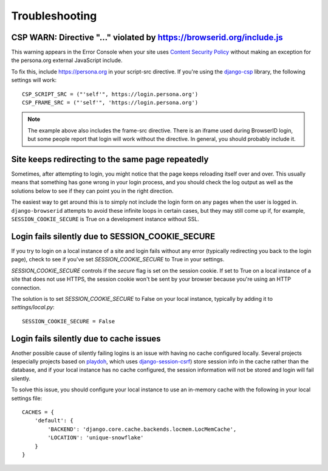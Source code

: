 Troubleshooting
===============

CSP WARN: Directive "..." violated by https://browserid.org/include.js
----------------------------------------------------------------------

This warning appears in the Error Console when your site uses
`Content Security Policy`_ without making an exception for the persona.org
external JavaScript include.

To fix this, include https://persona.org in your script-src directive. If
you're using the `django-csp`_ library, the following settings will work::

    CSP_SCRIPT_SRC = ("'self'", https://login.persona.org')
    CSP_FRAME_SRC = ("'self'", 'https://login.persona.org')

.. note:: The example above also includes the frame-src directive. There is an
   iframe used during BrowserID login, but some people report that login will
   work without the directive. In general, you should probably include it.

.. _Content Security Policy: https://developer.mozilla.org/en/Security/CSP
.. _django-csp: https://github.com/mozilla/django-csp


Site keeps redirecting to the same page repeatedly
--------------------------------------------------

Sometimes, after attempting to login, you might notice that the page keeps
reloading itself over and over. This usually means that something has gone wrong
in your login process, and you should check the log output as well as the
solutions below to see if they can point you in the right direction.

The easiest way to get around this is to simply not include the login form on
any pages when the user is logged in. ``django-browserid`` attempts to avoid
these infinite loops in certain cases, but they may still come up if, for
example, ``SESSION_COOKIE_SECURE`` is True on a development instance without
SSL.


Login fails silently due to SESSION_COOKIE_SECURE
-------------------------------------------------

If you try to login on a local instance of a site and login fails without any
error (typically redirecting you back to the login page), check to see if you've
set `SESSION_COOKIE_SECURE` to True in your settings.

`SESSION_COOKIE_SECURE` controls if the `secure` flag is set on the session
cookie. If set to True on a local instance of a site that does not use HTTPS,
the session cookie won't be sent by your browser because you're using an HTTP
connection.

The solution is to set `SESSION_COOKIE_SECURE` to False on your local instance,
typically by adding it to `settings/local.py`::

    SESSION_COOKIE_SECURE = False


Login fails silently due to cache issues
----------------------------------------

Another possible cause of silently failing logins is an issue with having no
cache configured locally. Several projects (especially projects based on
playdoh_, which uses `django-session-csrf`_) store session info in the cache
rather than the database, and if your local instance has no cache configured,
the session information will not be stored and login will fail silently.

To solve this issue, you should configure your local instance to use an
in-memory cache with the following in your local settings file::

    CACHES = {
        'default': {
            'BACKEND': 'django.core.cache.backends.locmem.LocMemCache',
            'LOCATION': 'unique-snowflake'
        }
    }

.. _playdoh: https://github.com/mozilla/playdoh
.. _django-session-csrf: https://github.com/mozilla/django-session-csrf
